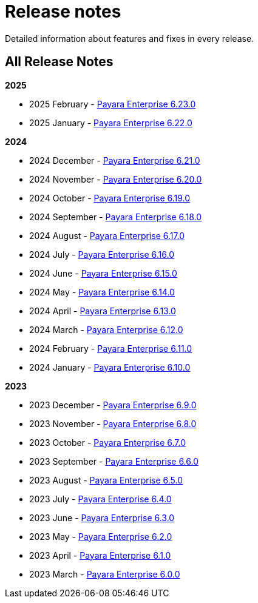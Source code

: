 [[release-notes]]
= Release notes

Detailed information about features and fixes in every release.

[[all-release-notes]]
== All Release Notes
*2025*

* 2025 February - xref:Release Notes/Release Notes 6.23.0.adoc[Payara Enterprise 6.23.0]
* 2025 January - xref:Release Notes/Release Notes 6.22.0.adoc[Payara Enterprise 6.22.0]

*2024*

* 2024 December - xref:Release Notes/Release Notes 6.21.0.adoc[Payara Enterprise 6.21.0]
* 2024 November - xref:Release Notes/Release Notes 6.20.0.adoc[Payara Enterprise 6.20.0]
* 2024 October - xref:Release Notes/Release Notes 6.19.0.adoc[Payara Enterprise 6.19.0]
* 2024 September - xref:Release Notes/Release Notes 6.18.0.adoc[Payara Enterprise 6.18.0]
* 2024 August - xref:Release Notes/Release Notes 6.17.0.adoc[Payara Enterprise 6.17.0]
* 2024 July - xref:Release Notes/Release Notes 6.16.0.adoc[Payara Enterprise 6.16.0]
* 2024 June - xref:Release Notes/Release Notes 6.15.0.adoc[Payara Enterprise 6.15.0]
* 2024 May - xref:Release Notes/Release Notes 6.14.0.adoc[Payara Enterprise 6.14.0]
* 2024 April - xref:Release Notes/Release Notes 6.13.0.adoc[Payara Enterprise 6.13.0]
* 2024 March - xref:Release Notes/Release Notes 6.12.0.adoc[Payara Enterprise 6.12.0]
* 2024 February - xref:Release Notes/Release Notes 6.11.0.adoc[Payara Enterprise 6.11.0]
* 2024 January - xref:Release Notes/Release Notes 6.10.0.adoc[Payara Enterprise 6.10.0]

*2023*

* 2023 December - xref:Release Notes/Release Notes 6.9.0.adoc[Payara Enterprise 6.9.0]
* 2023 November - xref:Release Notes/Release Notes 6.8.0.adoc[Payara Enterprise 6.8.0]
* 2023 October - xref:Release Notes/Release Notes 6.7.0.adoc[Payara Enterprise 6.7.0]
* 2023 September - xref:Release Notes/Release Notes 6.6.0.adoc[Payara Enterprise 6.6.0]
* 2023 August - xref:Release Notes/Release Notes 6.5.0.adoc[Payara Enterprise 6.5.0]
* 2023 July - xref:Release Notes/Release Notes 6.4.0.adoc[Payara Enterprise 6.4.0]
* 2023 June - xref:Release Notes/Release Notes 6.3.0.adoc[Payara Enterprise 6.3.0]
* 2023 May - xref:Release Notes/Release Notes 6.2.0.adoc[Payara Enterprise 6.2.0]
* 2023 April - xref:Release Notes/Release Notes 6.1.0.adoc[Payara Enterprise 6.1.0]
* 2023 March - xref:Release Notes/Release Notes 6.0.0.adoc[Payara Enterprise 6.0.0]
